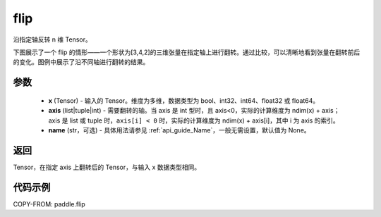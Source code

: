 .. _cn_api_paddle_flip:

flip
-------------------------------

.. py:function:: paddle.flip(x, axis, name=None)




沿指定轴反转 n 维 Tensor。

下图展示了一个 flip 的情形——一个形状为[3,4,2]的三维张量在指定轴上进行翻转。通过比较，可以清晰地看到张量在翻转前后的变化。图例中展示了沿不同轴进行翻转的结果。

.. image:: ../../images/api_legend/flip.png
    :width: 600
    :alt: 图例

参数
::::::::::::

    - **x** (Tensor) - 输入的 Tensor。维度为多维，数据类型为 bool、int32、int64、float32 或 float64。
    - **axis** (list|tuple|int) - 需要翻转的轴。当 axis 是 int 型时，且 axis<0，实际的计算维度为 ndim(x) + axis；axis 是 list 或 tuple 时，``axis[i] < 0`` 时，实际的计算维度为 ndim(x) + axis[i]，其中 i 为 axis 的索引。
    - **name** (str，可选) - 具体用法请参见 :ref:`api_guide_Name`，一般无需设置，默认值为 None。

返回
::::::::::::
Tensor，在指定 axis 上翻转后的 Tensor，与输入 x 数据类型相同。


代码示例
::::::::::::

COPY-FROM: paddle.flip
